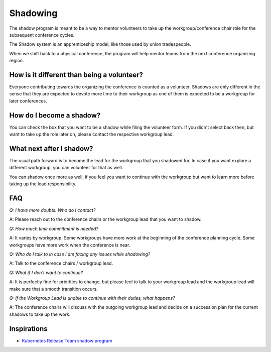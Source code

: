 Shadowing
=========

The shadow program is meant to be a way to mentor volunteers to take up the workgroup/conference chair role for the subsequent conference cycles.

The Shadow system is an apprenticeship model, like those used by union tradespeople.

When we shift back to a physical conference, the program will help mentor teams from the next conference organizing region.

How is it different than being a volunteer?
-------------------------------------------

Everyone contributing towards the organizing the conference is counted as a volunteer. Shadows are only different in the sense that they are expected
to devote more time to their workgroup as one of them is expected to be a workgroup for later conferences.

How do I become a shadow?
-------------------------

You can check the box that you want to be a shadow while filing the volunteer form. If you didn't select back then, but want to take up the role later on, please contact the respective workgroup lead.

What next after I shadow?
-------------------------

The usual path forward is to become the lead for the workgroup that you shadowed for. In case if you want explore a different workgroup, you can volunteer for that as well.

You can shadow once more as well, if you feel you want to continue with the workgroup but want to learn more before taking up the lead responsibility.

FAQ
---

*Q: I have more doubts. Who do I contact?*

A: Please reach out to the conference chairs or the workgroup lead that you want to shadow.

*Q: How much time commitment is needed?*

A: It varies by workgroup. Some workgroups have more work at the beginning of the conference planning cycle. Some workgroups have more work when the conference is near.

*Q: Who do I talk to in case I am facing any issues while shadowing?*

A: Talk to the conference chairs / workgroup lead.

*Q: What if I don't want to continue?*

A: It is perfectly fine for priorities to change, but please feel to talk to your workgroup lead and the workgroup lead will make sure that a smooth transition occurs.

*Q: If the Workgroup Lead is unable to continue with their duties, what happens?*

A: The conference chairs will discuss with the outgoing workgroup lead and decide on a succession plan for the current shadows to take up the work.

Inspirations
------------

- `Kubernetes Release Team shadow program <https://github.com/kubernetes/sig-release/blob/master/release-team/shadows.md>`_
